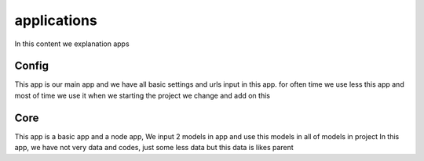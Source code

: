 applications
============

In this content we explanation apps

Config
------

This app is our main app and we have all basic settings and urls input in this app.
for often time we use less this app and most of time we use it when we starting the project we change and add on this


Core
----

This app is a basic app and a node app, We input 2 models in app and use this models in all of models in project
In this app, we have not very data and codes, just some less data but this data is likes parent


